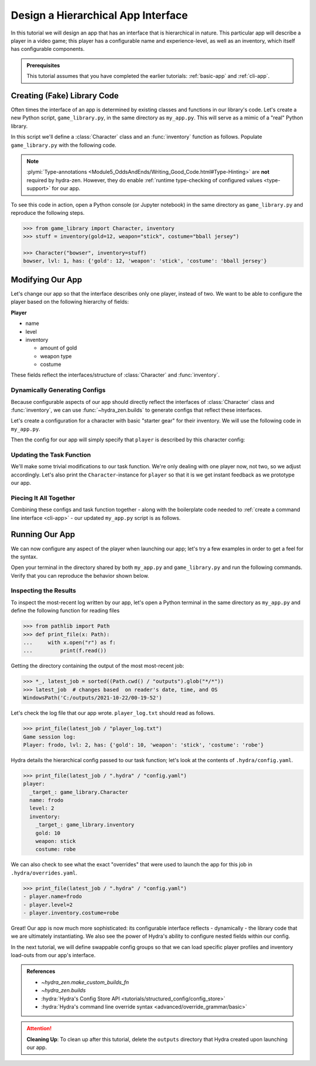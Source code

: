 ===================================
Design a Hierarchical App Interface
===================================

In this tutorial we will design an app that has an interface that is hierarchical in
nature. This particular app will describe a player in a video game; this player has a 
configurable name and experience-level, as well as an inventory, which itself has 
configurable components.

.. admonition:: Prerequisites

   This tutorial assumes that you have completed the earlier tutorials: :ref:`basic-app`
   and :ref:`cli-app`.

Creating (Fake) Library Code
============================

Often times the interface of an app is determined by existing classes and functions in 
our library's code. Let's create a new Python script, ``game_library.py``, in the same
directory as ``my_app.py``. This will serve as a mimic of a "real" Python library.

In this script we'll define a :class:`Character` class and an :func:`inventory` 
function as follows. Populate ``game_library.py`` with the following code.

.. code-block:: python
   :caption: Contents of game_library.py
   
   # Note: type annotations are *not* required by hydra-zen

   class Character:
       def __init__(self, name: str, level: int = 1, inventory=None):
          self.name = name
          self.level = level
          self.inventory = inventory
 
       def __repr__(self):
          out = ""
          out += f"{self.name}, "
          out += f"lvl: {self.level}, "
          out += f"has: {self.inventory}"
          return out


   def inventory(gold: int, weapon: str, costume: str):
       return {"gold": gold, "weapon": weapon, "costume": costume}

.. note::

   :plymi:`Type-annotations <Module5_OddsAndEnds/Writing_Good_Code.html#Type-Hinting>` are **not** required by hydra-zen. However, they do enable :ref:`runtime type-checking of configured values <type-support>` for our app.


To see this code in action, open a Python console (or Jupyter notebook) in the same 
directory as ``game_library.py`` and reproduce the following steps.

.. code-block:: pycon

   >>> from game_library import Character, inventory
   >>> stuff = inventory(gold=12, weapon="stick", costume="bball jersey")
   
   >>> Character("bowser", inventory=stuff)
   bowser, lvl: 1, has: {'gold': 12, 'weapon': 'stick', 'costume': 'bball jersey'}


Modifying Our App
=================

Let's change our app so that the interface describes only one player, instead of two.
We want to be able to configure the player based on the following hierarchy of fields:

**Player**

- name
- level
- inventory
   
  * amount of gold
  * weapon type
  * costume

These fields reflect the interfaces/structure of :class:`Character` and 
:func:`inventory`.

Dynamically Generating Configs
------------------------------

Because configurable aspects of our app should directly reflect the interfaces of 
:class:`Character` class and :func:`inventory`, we can use
:func:`~hydra_zen.builds` to generate configs that reflect these interfaces. 

Let's create a configuration for a character with basic "starter gear" for their 
inventory. We will use the following code in ``my_app.py``.

.. code-block:: python
   :caption: Dynamically generating configs based on ``game_library``

   from hydra_zen import make_custom_builds_fn 
   
   from game_library import inventory, Character

   builds = make_custom_builds_fn(populate_full_signature=True)

   InventoryConf = builds(inventory)
   starter_gear = InventoryConf(gold=10, weapon="stick", costume="tunic")
   
   CharConf = builds(Character, inventory=starter_gear)

Then the config for our app will simply specify that ``player`` is described by this 
character config:

.. code-block:: python
   :caption: The top-level config for our app

   from hydra_zen import make_config

   Config = make_config(player=CharConf)


Updating the Task Function
--------------------------

We'll make some trivial modifications to our task function. We're only dealing with one 
player now, not two, so we adjust accordingly. Let's also print the 
``Character``-instance for ``player`` so that it is we get instant feedback as we 
prototype our app.

.. code-block:: python
   :caption: A revised task function (single-player only)

   def task_function(cfg: Config):
       cfg = instantiate(cfg)
       
       player = cfg.player
       print(player)

       with open("player_log.txt", "w") as f:
           f.write("Game session log:\n")
           f.write(f"Player: {player}\n")
       
       return player


Piecing It All Together
-----------------------

Combining these configs and task function together - along with the boilerplate code 
needed to :ref:`create a command line interface <cli-app>` - our updated ``my_app.py`` 
script is as follows.

.. code-block:: python
    :caption: Contents of my_app.py:

    import hydra
    from hydra.core.config_store import ConfigStore
    
    from hydra_zen import instantiate, make_config, make_custom_builds_fn
    
    from game_library import inventory, Character
    
    builds = make_custom_builds_fn(populate_full_signature=True)
    
    # generating configs
    InventoryConf = builds(inventory)
    starter_gear = InventoryConf(gold=10, weapon="stick", costume="tunic")
    
    CharConf = builds(Character, inventory=starter_gear)
    
    # creating the top-level config for our app
    Config = make_config(player=CharConf)
    
    cs = ConfigStore.instance()
    cs.store(name="config", node=Config)
    
    
    @hydra.main(config_path=None, config_name="config")
    def task_function(cfg: Config):
        cfg = instantiate(cfg)
        
        player = cfg.player
        print(player)
        
        with open("player_log.txt", "w") as f:
            f.write("Game session log:\n")
            f.write(f"Player: {player}\n")

        return player
    
    if __name__ == "__main__":
        task_function()


Running Our App
===============

We can now configure any aspect of the player when launching our app; let's try a few 
examples in order to get a feel for the syntax. 

Open your terminal in the directory shared by both ``my_app.py`` and 
``game_library.py`` and run the following commands. Verify that you can reproduce the 
behavior shown below.

.. code-block:: console
   :caption: Configuring: name

   $ python my_app.py player.name=frodo
   frodo, lvl: 1, has: {'gold': 10, 'weapon': 'stick', 'costume': 'tunic'}

.. code-block:: console
   :caption: Configuring: name and level

   $ python my_app.py player.name=frodo player.level=5
   frodo, lvl: 5, has: {'gold': 10, 'weapon': 'stick', 'costume': 'tunic'}

.. code-block:: console
   :caption: Configuring: name, level, and costume

   $ python my_app.py player.name=frodo player.level=2 player.inventory.costume=robe
   frodo, lvl: 2, has: {'gold': 10, 'weapon': 'stick', 'costume': 'robe'}


Inspecting the Results
----------------------

To inspect the most-recent log written by our app, let's open a Python terminal in the same directory as ``my_app.py`` and define the following function for reading files

.. code-block:: pycon

   >>> from pathlib import Path 
   >>> def print_file(x: Path):
   ...     with x.open("r") as f: 
   ...         print(f.read())


Getting the directory containing the output of the most most-recent job:

.. code-block:: pycon
   
   >>> *_, latest_job = sorted((Path.cwd() / "outputs").glob("*/*"))
   >>> latest_job  # changes based  on reader's date, time, and OS
   WindowsPath('C:/outputs/2021-10-22/00-19-52')

Let's check the log file that our app wrote. ``player_log.txt`` should read as follows.

.. code-block:: pycon
   
   >>> print_file(latest_job / "player_log.txt")
   Game session log:
   Player: frodo, lvl: 2, has: {'gold': 10, 'weapon': 'stick', 'costume': 'robe'}

Hydra details the hierarchical config passed to our task function; let's look at the 
contents of ``.hydra/config.yaml``.

.. code-block:: pycon
   
   >>> print_file(latest_job / ".hydra" / "config.yaml")
   player:
     _target_: game_library.Character
     name: frodo
     level: 2
     inventory:
       _target_: game_library.inventory
       gold: 10
       weapon: stick
       costume: robe


We can also check to see what the exact "overrides" that were used to launch the app 
for this job in ``.hydra/overrides.yaml``.

.. code-block:: pycon
   
   >>> print_file(latest_job / ".hydra" / "config.yaml")
   - player.name=frodo
   - player.level=2
   - player.inventory.costume=robe

Great! Our app is now much more sophisticated: its configurable interface reflects - 
dynamically - the library code that we are ultimately instantiating. We also see the 
power of Hydra's ability to configure nested fields within our config.

In the next tutorial, we will define swappable config groups so that we can load 
specific player profiles and inventory load-outs from our app's interface.

.. admonition:: References

   - `~hydra_zen.make_custom_builds_fn`
   - `~hydra_zen.builds`
   - :hydra:`Hydra's Config Store API <tutorials/structured_config/config_store>`
   - :hydra:`Hydra's command line override syntax <advanced/override_grammar/basic>`

.. attention:: **Cleaning Up**:
   To clean up after this tutorial, delete the ``outputs`` directory that Hydra created 
   upon launching our app.


